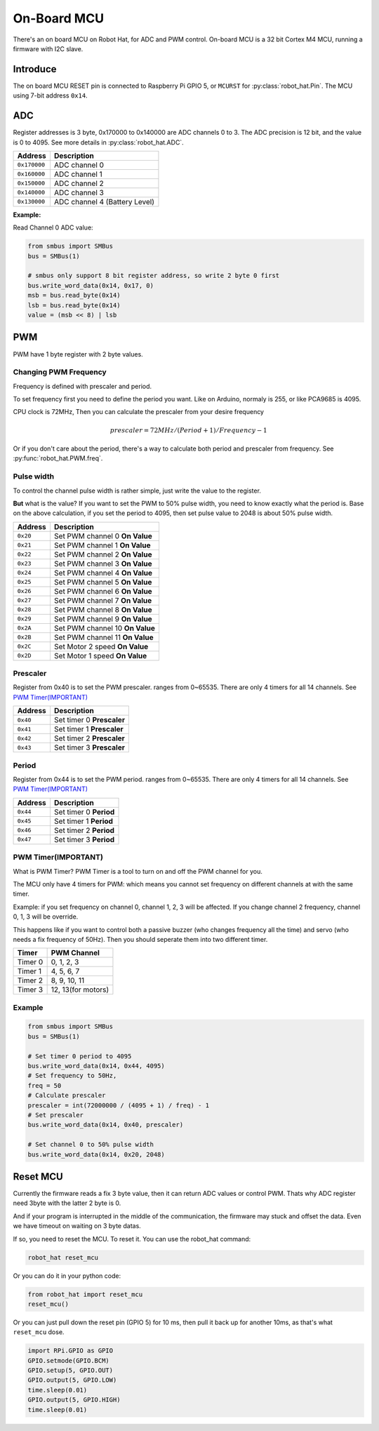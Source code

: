 On-Board MCU
=======================

There's an on board MCU on Robot Hat, for ADC and PWM control.
On-board MCU is a 32 bit Cortex M4 MCU, running a firmware with I2C slave.

Introduce
-----------------------

The on board MCU RESET pin is connected to Raspberry Pi GPIO 5, or ``MCURST`` for :py:class:`robot_hat.Pin`. The MCU using 7-bit address ``0x14``.

ADC
-----------------------

Register addresses is 3 byte, 0x170000 to 0x140000 are ADC channels 0 to 3.
The ADC precision is 12 bit, and the value is 0 to 4095.
See more details in :py:class:`robot_hat.ADC`.

.. table::

    +-------------------+-------------------------------+
    | Address           | Description                   |
    +===================+===============================+
    | ``0x170000``      | ADC channel 0                 |
    +-------------------+-------------------------------+
    | ``0x160000``      | ADC channel 1                 |
    +-------------------+-------------------------------+
    | ``0x150000``      | ADC channel 2                 |
    +-------------------+-------------------------------+
    | ``0x140000``      | ADC channel 3                 |
    +-------------------+-------------------------------+
    | ``0x130000``      | ADC channel 4 (Battery Level) |
    +-------------------+-------------------------------+

**Example:**

Read Channel 0 ADC value:

.. code-block:: python

    from smbus import SMBus
    bus = SMBus(1)

    # smbus only support 8 bit register address, so write 2 byte 0 first
    bus.write_word_data(0x14, 0x17, 0)
    msb = bus.read_byte(0x14)
    lsb = bus.read_byte(0x14)
    value = (msb << 8) | lsb


PWM
-----------------------

PWM have 1 byte register with 2 byte values.

Changing PWM Frequency
~~~~~~~~~~~~~~~~~~~~~~~~~~~~~~

Frequency is defined with prescaler and period.

To set frequency first you need to define the period you want.
Like on Arduino, normaly is 255, or like PCA9685 is 4095.

CPU clock is 72MHz, Then you can calculate the prescaler from your desire frequency

.. math::

    prescaler = 72MHz / (Period + 1) / Frequency - 1

Or if you don't care about the period, there's a way to calculate both period and prescaler from
frequency. See :py:func:`robot_hat.PWM.freq`.

Pulse width
~~~~~~~~~~~~~~~~~~~~~~~~~~~~~~

To control the channel pulse width is rather simple, just write the value to the register.

**But** what is the value? If you want to set the PWM to 50% pulse width, you need to know
exactly what the period is. Base on the above calculation, if you set the period to 4095,
then set pulse value to 2048 is about 50% pulse width.

.. table::

    +-------------------+----------------------------------+
    | Address           | Description                      |
    +===================+==================================+
    | ``0x20``          | Set PWM channel 0 **On Value**   |
    +-------------------+----------------------------------+
    | ``0x21``          | Set PWM channel 1 **On Value**   |
    +-------------------+----------------------------------+
    | ``0x22``          | Set PWM channel 2 **On Value**   |
    +-------------------+----------------------------------+
    | ``0x23``          | Set PWM channel 3 **On Value**   |
    +-------------------+----------------------------------+
    | ``0x24``          | Set PWM channel 4 **On Value**   |
    +-------------------+----------------------------------+
    | ``0x25``          | Set PWM channel 5 **On Value**   |
    +-------------------+----------------------------------+
    | ``0x26``          | Set PWM channel 6 **On Value**   |
    +-------------------+----------------------------------+
    | ``0x27``          | Set PWM channel 7 **On Value**   |
    +-------------------+----------------------------------+
    | ``0x28``          | Set PWM channel 8 **On Value**   |
    +-------------------+----------------------------------+
    | ``0x29``          | Set PWM channel 9 **On Value**   |
    +-------------------+----------------------------------+
    | ``0x2A``          | Set PWM channel 10 **On Value**  |
    +-------------------+----------------------------------+
    | ``0x2B``          | Set PWM channel 11 **On Value**  |
    +-------------------+----------------------------------+
    | ``0x2C``          | Set Motor 2 speed **On Value**   |
    +-------------------+----------------------------------+
    | ``0x2D``          | Set Motor 1 speed **On Value**   |
    +-------------------+----------------------------------+

Prescaler
~~~~~~~~~~~~~~~~~~~~~~~~~~~~

Register from 0x40 is to set the PWM prescaler. ranges from 0~65535.
There are only 4 timers for all 14 channels. See `PWM Timer(IMPORTANT)`_

.. table::

    +-------------------+----------------------------------+
    | Address           | Description                      |
    +===================+==================================+
    | ``0x40``          | Set timer 0 **Prescaler**        |
    +-------------------+----------------------------------+
    | ``0x41``          | Set timer 1 **Prescaler**        |
    +-------------------+----------------------------------+
    | ``0x42``          | Set timer 2 **Prescaler**        |
    +-------------------+----------------------------------+
    | ``0x43``          | Set timer 3 **Prescaler**        |
    +-------------------+----------------------------------+

Period
~~~~~~~~~~~~~~~~~~~~~~~~~~~~

Register from 0x44 is to set the PWM period. ranges from 0~65535.
There are only 4 timers for all 14 channels. See `PWM Timer(IMPORTANT)`_

.. table::

    +-------------------+----------------------------------+
    | Address           | Description                      |
    +===================+==================================+
    | ``0x44``          | Set timer 0 **Period**           |
    +-------------------+----------------------------------+
    | ``0x45``          | Set timer 1 **Period**           |
    +-------------------+----------------------------------+
    | ``0x46``          | Set timer 2 **Period**           |
    +-------------------+----------------------------------+
    | ``0x47``          | Set timer 3 **Period**           |
    +-------------------+----------------------------------+

PWM Timer(IMPORTANT)
~~~~~~~~~~~~~~~~~~~~~~~~~~~~~~

What is PWM Timer? PWM Timer is a tool to turn on and off the PWM channel for you.

The MCU only have 4 timers for PWM: which means you cannot set frequency on different channels
at with the same timer.

Example: if you set frequency on channel 0, channel 1, 2, 3 will be affected.
If you change channel 2 frequency, channel 0, 1, 3 will be override.

This happens like if you want to control both a passive buzzer (who changes frequency all the time)
and servo (who needs a fix frequency of 50Hz). Then you should seperate them into two different timer.

.. table::

    +---------------+-------------------+
    | Timer         | PWM Channel       |
    +===============+===================+
    | Timer 0       | 0, 1, 2, 3        |
    +---------------+-------------------+
    | Timer 1       | 4, 5, 6, 7        |
    +---------------+-------------------+
    | Timer 2       | 8, 9, 10, 11      |
    +---------------+-------------------+
    | Timer 3       | 12, 13(for motors)|
    +---------------+-------------------+

Example
~~~~~~~~~~~~~~~~~~~~~~~~~~~~~~

.. code-block:: python

    from smbus import SMBus
    bus = SMBus(1)

    # Set timer 0 period to 4095
    bus.write_word_data(0x14, 0x44, 4095)
    # Set frequency to 50Hz,
    freq = 50
    # Calculate prescaler
    prescaler = int(72000000 / (4095 + 1) / freq) - 1
    # Set prescaler
    bus.write_word_data(0x14, 0x40, prescaler)
    
    # Set channel 0 to 50% pulse width
    bus.write_word_data(0x14, 0x20, 2048)

Reset MCU
-----------------------------

Currently the firmware reads a fix 3 byte value, then it can return ADC values or control PWM.
Thats why ADC register need 3byte with the latter 2 byte is 0.

And if your program is interrupted in the middle of the communication, the firmware may stuck and offset the data. Even we have timeout on waiting on 3 byte datas.

If so, you need to reset the MCU. To reset it. You can use the robot_hat command:

.. code-block:: bash

    robot_hat reset_mcu

Or you can do it in your python code:

.. code-block:: python

    from robot_hat import reset_mcu
    reset_mcu()

Or you can just pull down the reset pin (GPIO 5) for 10 ms, then pull it back up for another 10ms, as that's what ``reset_mcu`` dose.

.. code-block:: python

    import RPi.GPIO as GPIO
    GPIO.setmode(GPIO.BCM)
    GPIO.setup(5, GPIO.OUT)
    GPIO.output(5, GPIO.LOW)
    time.sleep(0.01)
    GPIO.output(5, GPIO.HIGH)
    time.sleep(0.01)
